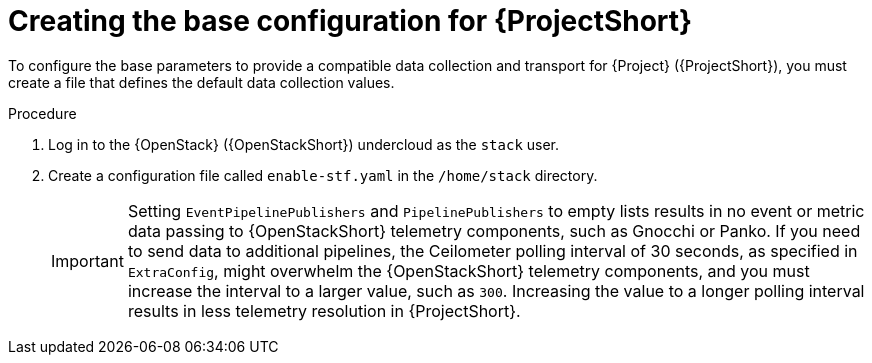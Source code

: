 [id="creating-the-base-configuration-for-stf_{context}"]
= Creating the base configuration for {ProjectShort}

[role="_abstract"]
To configure the base parameters to provide a compatible data collection and transport for {Project} ({ProjectShort}), you must create a file that defines the default data collection values.

.Procedure

. Log in to the {OpenStack} ({OpenStackShort}) undercloud as the `stack` user.

. Create a configuration file called `enable-stf.yaml` in the `/home/stack` directory.
+
[IMPORTANT]
====
Setting `EventPipelinePublishers` and `PipelinePublishers` to empty lists results in no event or metric data passing to {OpenStackShort} telemetry components, such as Gnocchi or Panko. If you need to send data to additional pipelines, the Ceilometer polling interval of 30 seconds, as specified in `ExtraConfig`, might overwhelm the {OpenStackShort} telemetry components, and you must increase the interval to a larger value, such as `300`. Increasing the value to a longer polling interval results in less telemetry resolution in {ProjectShort}.
====
+
.enable-stf.yaml
ifdef::include_when_13[]
[source,yaml,options="nowrap"]
----
parameter_defaults:
    # only send to STF, not other publishers
    EventPipelinePublishers: []
    PipelinePublishers: []

    # manage the polling and pipeline configuration files for Ceilometer agents
    ManagePolling: true
    ManagePipeline: true

    # enable Ceilometer metrics and events
    CeilometerQdrPublishMetrics: true
    CeilometerQdrPublishEvents: true

    # set collectd overrides for higher telemetry resolution and extra plugins to load
    CollectdConnectionType: amqp1
    CollectdAmqpInterval: 5
    CollectdDefaultPollingInterval: 5
    CollectdExtraPlugins:
    - vmem

    # set standard prefixes for where metrics and events are published to QDR
    MetricsQdrAddresses:
    - prefix: 'collectd'
      distribution: multicast
    - prefix: 'anycast/ceilometer'
      distribution: multicast

    ExtraConfig:
        ceilometer::agent::polling::polling_interval: 30
        ceilometer::agent::polling::polling_meters:
        - cpu
        - disk.*
        - ip.*
        - image.*
        - memory
        - memory.*
        - network.*
        - perf.*
        - port
        - port.*
        - switch
        - switch.*
        - storage.*
        - volume.*

        # to avoid filling the memory buffers if disconnected from the message bus
        # note: Adjust the value of the `send_queue_limit` to handle your required volume of metrics.
        collectd::plugin::amqp1::send_queue_limit: 5000

        # receive extra information about virtual memory
        collectd::plugin::vmem::verbose: true

        # set memcached collectd plugin to report its metrics by hostname
        # rather than host IP, ensuring metrics in the dashboard remain uniform
        collectd::plugin::memcached::instances:
          local:
            host: "%{hiera('fqdn_canonical')}"
            port: 11211

        # align defaults across OSP versions
        collectd::plugin::cpu::reportbycpu: true
        collectd::plugin::cpu::reportbystate: true
        collectd::plugin::cpu::reportnumcpu: false
        collectd::plugin::cpu::valuespercentage: true
        collectd::plugin::df::ignoreselected: true
        collectd::plugin::df::reportbydevice: true
        collectd::plugin::df::fstypes: ['xfs']
        collectd::plugin::load::reportrelative: true
        collectd::plugin::virt::extra_stats: "pcpu cpu_util vcpupin vcpu memory disk disk_err disk_allocation disk_capacity disk_physical domain_state job_stats_background perf"
----
endif::include_when_13[]
ifdef::include_when_16[]
.enable-stf.yaml
[source,yaml,options="nowrap"]
----
parameter_defaults:
    # only send to STF, not other publishers
    EventPipelinePublishers: []
    PipelinePublishers: []

    # manage the polling and pipeline configuration files for Ceilometer agents
    ManagePolling: true
    ManagePipeline: true

    # enable Ceilometer metrics and events
    CeilometerQdrPublishMetrics: true
    CeilometerQdrPublishEvents: true

    # enable collection of API status
    CollectdEnableSensubility: true
    CollectdSensubilityTransport: amqp1

    # enable collection of containerized service metrics
    CollectdEnableLibpodstats: true

    # set collectd overrides for higher telemetry resolution and extra plugins
    # to load
    CollectdConnectionType: amqp1
    CollectdAmqpInterval: 5
    CollectdDefaultPollingInterval: 5
    CollectdExtraPlugins:
    - vmem

    # set standard prefixes for where metrics and events are published to QDR
    MetricsQdrAddresses:
    - prefix: 'collectd'
      distribution: multicast
    - prefix: 'anycast/ceilometer'
      distribution: multicast

    ExtraConfig:
        ceilometer::agent::polling::polling_interval: 30
        ceilometer::agent::polling::polling_meters:
        - cpu
        - disk.*
        - ip.*
        - image.*
        - memory
        - memory.*
        - network.*
        - perf.*
        - port
        - port.*
        - switch
        - switch.*
        - storage.*
        - volume.*

        # to avoid filling the memory buffers if disconnected from the message bus
        # note: this may need an adjustment if there are many metrics to be sent.
        collectd::plugin::amqp1::send_queue_limit: 5000

        # receive extra information about virtual memory
        collectd::plugin::vmem::verbose: true

        # provide name and uuid in addition to hostname for better correlation
        # to ceilometer data
        collectd::plugin::virt::hostname_format: "name uuid hostname"

        # provide the human-friendly name of the virtual instance
        collectd::plugin::virt::plugin_instance_format: metadata

        # set memcached collectd plugin to report its metrics by hostname
        # rather than host IP, ensuring metrics in the dashboard remain uniform
        collectd::plugin::memcached::instances:
          local:
            host: "%{hiera('fqdn_canonical')}"
            port: 11211
----
endif::include_when_16[]

